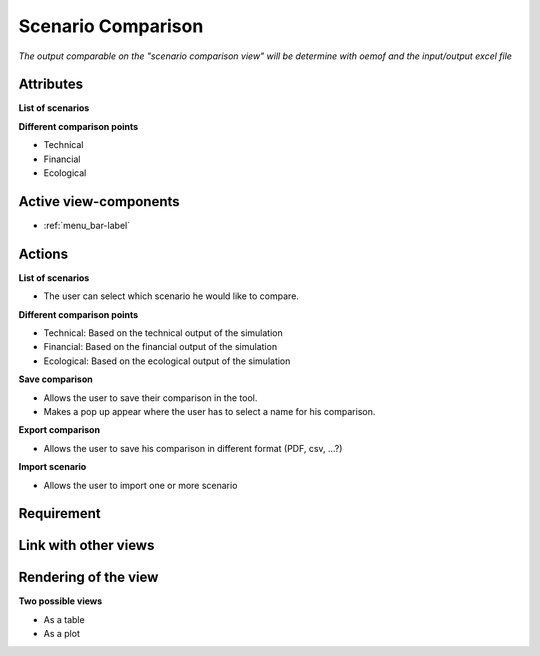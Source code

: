 .. _<view_name>-label: scenario_comparison

Scenario Comparison
-------------------

*The output comparable on the "scenario comparison view" will be determine with oemof and the input/output excel file*

Attributes
^^^^^^^^^^
**List of scenarios**

**Different comparison points**

* Technical
* Financial
* Ecological

Active view-components
^^^^^^^^^^^^^^^^^^^^^^

* :ref:`menu_bar-label`

Actions
^^^^^^^
**List of scenarios**

* The user can select which scenario he would like to compare.

**Different comparison points**

* Technical: Based on the technical output of the simulation
* Financial: Based on the financial output of the simulation
* Ecological: Based on the ecological output of the simulation

**Save comparison**

* Allows the user to save their comparison in the tool.
* Makes a pop up appear where the user has to select a name for his comparison.

**Export comparison**

* Allows the user to save his comparison in different format (PDF, csv, ...?)

**Import scenario**

* Allows the user to import one or more scenario

Requirement
^^^^^^^^^^^


Link with other views
^^^^^^^^^^^^^^^^^^^^^

Rendering of the view
^^^^^^^^^^^^^^^^^^^^^

**Two possible views**

* As a table
* As a plot